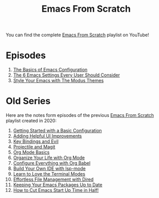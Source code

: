 #+title: Emacs From Scratch

You can find the complete [[https://www.youtube.com/playlist?list=PLEoMzSkcN8oPH1au7H6B7bBJ4ZO7BXjSZ][Emacs From Scratch]] playlist on YouTube!

* Episodes

1. [[file:basics-of-emacs-configuration.org][The Basics of Emacs Configuration]]
2. [[file:the-best-default-settings.org][The 6 Emacs Settings Every User Should Consider]]
3. [[file:the-modus-themes.org][Style Your Emacs with The Modus Themes]]

* Old Series

Here are the notes form episodes of the previous [[https://www.youtube.com/playlist?list=PLEoMzSkcN8oPH1au7H6B7bBJ4ZO7BXjSZ][Emacs From Scratch]] playlist created in 2020:

1. [[file:getting-started.org][Getting Started with a Basic Configuration]]
2. [[file:helpful-ui-improvements.org][Adding Helpful UI Improvements]]
3. [[file:key-bindings-and-evil.org][Key Bindings and Evil]]
4. [[file:projectile-and-magit.org][Projectile and Magit]]
5. [[file:org-mode-basics.org][Org Mode Basics]]
6. [[file:organize-your-life-with-org-mode.org][Organize Your Life with Org Mode]]
7. [[file:configure-everything-with-org-babel.org][Configure Everything with Org Babel]]
8. [[file:build-your-own-ide-with-lsp-mode.org][Build Your Own IDE with lsp-mode]]
9. [[file:learn-to-love-the-terminal-modes.org][Learn to Love the Terminal Modes]]
10. [[file:effortless-file-management-with-dired.org][Effortless File Management with Dired]]
11. [[file:keeping-your-packages-up-to-date.org][Keeping Your Emacs Packages Up to Date]]
12. [[file:cut-start-up-time-in-half.org][How to Cut Emacs Start Up Time in Half!]]
